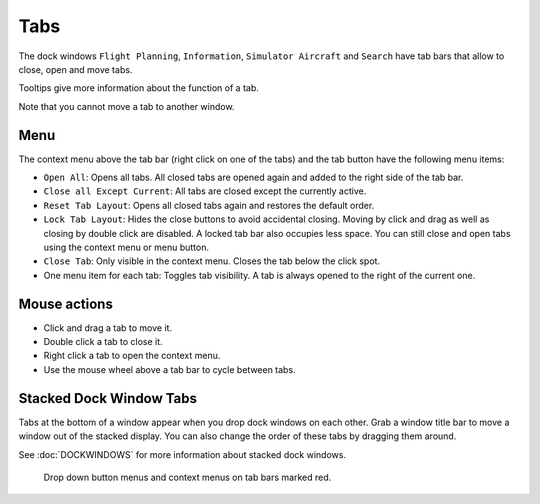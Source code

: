 Tabs
----

The dock windows ``Flight Planning``, ``Information``,
``Simulator Aircraft`` and ``Search`` have tab bars that allow to close,
open and move tabs.

Tooltips give more information about the function of a tab.

Note that you cannot move a tab to another window.

Menu
~~~~

The context menu above the tab bar (right click on one of the tabs) and
the tab button |Tab Button| have the following menu items:

-  ``Open All``: Opens all tabs. All closed tabs are opened again and
   added to the right side of the tab bar.
-  ``Close all Except Current``: All tabs are closed except the
   currently active.
-  ``Reset Tab Layout``: Opens all closed tabs again and restores the
   default order.
-  ``Lock Tab Layout``: Hides the close buttons to avoid accidental
   closing. Moving by click and drag as well as closing by double click
   are disabled. A locked tab bar also occupies less space. You can
   still close and open tabs using the context menu or menu button.
-  ``Close Tab``: Only visible in the context menu. Closes the tab below
   the click spot.
-  One menu item for each tab: Toggles tab visibility. A tab is always
   opened to the right of the current one.

Mouse actions
~~~~~~~~~~~~~

-  Click and drag a tab to move it.
-  Double click a tab to close it.
-  Right click a tab to open the context menu.
-  Use the mouse wheel above a tab bar to cycle between tabs.

Stacked Dock Window Tabs
~~~~~~~~~~~~~~~~~~~~~~~~

Tabs at the bottom of a window appear when you drop dock windows on each
other. Grab a window title bar to move a window out of the stacked
display. You can also change the order of these tabs by dragging them
around.

See :doc:`DOCKWINDOWS` for more information about stacked
dock windows.

.. figure:: ../images/tabs.jpg

      Drop down button menus and context menus on tab bars marked red.

.. |Tab Button| image:: ../images/tabbutton.jpg

